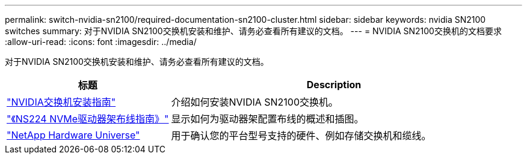 ---
permalink: switch-nvidia-sn2100/required-documentation-sn2100-cluster.html 
sidebar: sidebar 
keywords: nvidia SN2100 switches 
summary: 对于NVIDIA SN2100交换机安装和维护、请务必查看所有建议的文档。 
---
= NVIDIA SN2100交换机的文档要求
:allow-uri-read: 
:icons: font
:imagesdir: ../media/


[role="lead"]
对于NVIDIA SN2100交换机安装和维护、请务必查看所有建议的文档。

[cols="1,2"]
|===
| 标题 | Description 


 a| 
https://docs.nvidia.com/networking/display/sn2000pub/Installation["NVIDIA交换机安装指南"^]
 a| 
介绍如何安装NVIDIA SN2100交换机。



 a| 
https://library.netapp.com/ecm/ecm_download_file/ECMLP2876580["《NS224 NVMe驱动器架布线指南》"^]
 a| 
显示如何为驱动器架配置布线的概述和插图。



 a| 
https://hwu.netapp.com/["NetApp Hardware Universe"^]
 a| 
用于确认您的平台型号支持的硬件、例如存储交换机和缆线。

|===